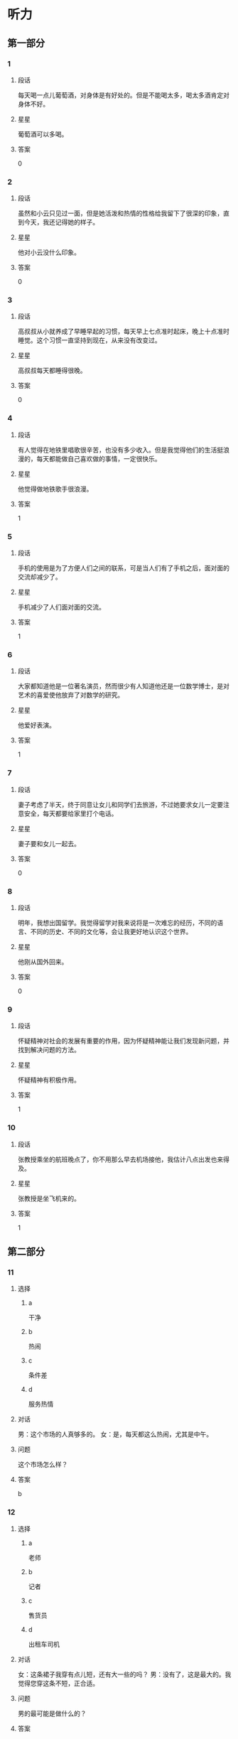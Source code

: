 * 听力

** 第一部分

*** 1
:PROPERTIES:
:ID: 988fc2d2-4c9a-49d0-a3d8-41ae955a704b
:END:

**** 段话
每天喝一点儿葡萄酒，对身体是有好处的。但是不能喝太多，喝太多酒肯定对身体不好。

**** 星星

葡萄酒可以多喝。

**** 答案

0

*** 2
:PROPERTIES:
:ID: c1cd0b91-5e38-4370-8339-5cbc1674227c
:END:

**** 段话

虽然和小云只见过一面，但是她活泼和热情的性格给我留下了很深的印象，直到今天，我还记得她的样子。

**** 星星

他对小云没什么印象。

**** 答案

0

*** 3
:PROPERTIES:
:ID: aecc6aba-6784-4e32-a779-0092d1fb04ba
:END:

**** 段话

高叔叔从小就养成了早睡早起的习惯，每天早上七点准时起床，晚上十点准时睡觉。这个习惯一直坚持到现在，从来没有改变过。

**** 星星

高叔叔每天都睡得很晚。

**** 答案

0

*** 4
:PROPERTIES:
:ID: 26e5c8a8-410a-4609-8a4b-4403ded68dbe
:END:

**** 段话

有人觉得在地铁里唱歌很辛苦，也没有多少收入。但是我觉得他们的生活挺浪漫的，每天都能做自己喜欢做的事情，一定很快乐。

**** 星星

他觉得做地铁歌手很浪漫。

**** 答案

1

*** 5
:PROPERTIES:
:ID: e4f6ac17-ad32-415d-a1a2-e4adf091bf90
:END:

**** 段话

手机的使用是为了方便人们之间的联系，可是当人们有了手机之后，面对面的交流却减少了。

**** 星星

手机减少了人们面对面的交流。

**** 答案

1

*** 6
:PROPERTIES:
:ID: 95c749ed-2e2b-4b5b-8b8d-fb5dbcf8d5e2
:END:

**** 段话

大家都知道他是一位著名演员，然而很少有人知道他还是一位数学博士，是对艺术的喜爱使他放弃了对数学的研究。

**** 星星

他爱好表演。

**** 答案

1

*** 7
:PROPERTIES:
:ID: 2abd3147-af6a-4943-86f3-760747f0299f
:END:

**** 段话

妻子考虑了半天，终于同意让女儿和同学们去旅游，不过她要求女儿一定要注意安全，每天都要给家里打个电话。

**** 星星

妻子要和女儿一起去。

**** 答案

0

*** 8
:PROPERTIES:
:ID: fa24f2a6-a5b6-418c-a132-47b6025d354b
:END:

**** 段话

明年，我想出国留学。我觉得留学对我来说将是一次难忘的经历，不同的语言、不同的历史、不同的文化等，会让我更好地认识这个世界。

**** 星星

他刚从国外回来。

**** 答案

0

*** 9
:PROPERTIES:
:ID: 7c9f6a53-d78a-470d-9d88-fd0980f883e7
:END:

**** 段话

怀疑精神对社会的发展有重要的作用，因为怀疑精神能让我们发现新问题，并找到解决问题的方法。

**** 星星

怀疑精神有积极作用。

**** 答案

1

*** 10
:PROPERTIES:
:ID: b72f0f94-f6c8-44eb-b5b8-bb789f60fa62
:END:

**** 段话

张教授乘坐的航班晚点了，你不用那么早去机场接他，我估计八点出发也来得及。

**** 星星

张教授是坐飞机来的。

**** 答案

1

** 第二部分
:PROPERTIES:
:CREATED: [2022-12-26 13:37:56 -05]
:END:

*** 11
:PROPERTIES:
:CREATED: [2022-12-26 13:37:56 -05]
:ID: 8d1cab3d-c3e5-4bdd-931c-84d74439bd6c
:END:

**** 选择
:PROPERTIES:
:CREATED: [2022-12-26 13:37:56 -05]
:END:

***** a
:PROPERTIES:
:CREATED: [2022-12-26 13:37:56 -05]
:END:

干净

***** b
:PROPERTIES:
:CREATED: [2022-12-26 13:37:56 -05]
:END:

热闹

***** c
:PROPERTIES:
:CREATED: [2022-12-26 13:37:56 -05]
:END:

条件差

***** d
:PROPERTIES:
:CREATED: [2022-12-26 13:37:56 -05]
:END:

服务热情

**** 对话
:PROPERTIES:
:CREATED: [2022-12-26 13:37:56 -05]
:END:

男：这个市场的人真够多的。
女：是，每天都这么热闹，尤其是中午。

**** 问题
:PROPERTIES:
:CREATED: [2022-12-26 13:37:56 -05]
:END:

这个市场怎么样？

**** 答案
:PROPERTIES:
:CREATED: [2022-12-26 13:37:56 -05]
:END:

b

*** 12
:PROPERTIES:
:CREATED: [2022-12-26 13:37:56 -05]
:ID: e61a7be1-7144-4639-90ec-c112280e4baf
:END:

**** 选择
:PROPERTIES:
:CREATED: [2022-12-26 13:37:56 -05]
:END:

***** a
:PROPERTIES:
:CREATED: [2022-12-26 13:37:56 -05]
:END:

老师

***** b
:PROPERTIES:
:CREATED: [2022-12-26 13:37:56 -05]
:END:

记者

***** c
:PROPERTIES:
:CREATED: [2022-12-26 13:37:56 -05]
:END:

售货员

***** d
:PROPERTIES:
:CREATED: [2022-12-26 13:37:56 -05]
:END:

出租车司机

**** 对话
:PROPERTIES:
:CREATED: [2022-12-26 13:37:56 -05]
:END:

女：这条裙子我穿有点儿短，还有大一些的吗？
男：没有了，这是最大的。我觉得您穿这条不短，正合适。

**** 问题
:PROPERTIES:
:CREATED: [2022-12-26 13:37:56 -05]
:END:

男的最可能是做什么的？

**** 答案
:PROPERTIES:
:CREATED: [2022-12-26 13:37:56 -05]
:END:

c


**** 笔记
:PROPERTIES:
:CREATED: [2023-01-04 14:30:59 -05]
:END:

售货员 🟦 shou4 huo4 yuan2 🟦 salesperson 🟦
*** 13
:PROPERTIES:
:CREATED: [2022-12-26 13:37:56 -05]
:ID: 0233fb8c-a38f-454d-ae7a-986b606299e0
:END:

**** 选择
:PROPERTIES:
:CREATED: [2022-12-26 13:37:56 -05]
:END:

***** a
:PROPERTIES:
:CREATED: [2022-12-26 13:37:56 -05]
:END:

下周再来

***** b
:PROPERTIES:
:CREATED: [2022-12-26 13:37:56 -05]
:END:

最好别买

***** c
:PROPERTIES:
:CREATED: [2022-12-26 13:37:56 -05]
:END:

价格太高

***** d
:PROPERTIES:
:CREATED: [2022-12-26 13:37:56 -05]
:END:

先参观一下

**** 对话
:PROPERTIES:
:CREATED: [2022-12-26 13:37:56 -05]
:END:

男：你有没有兴趣看看家具？有个同事说这家店的家具质量很好。
女：下午还有活动，我们下星期再来看吧。

**** 问题
:PROPERTIES:
:CREATED: [2022-12-26 13:37:56 -05]
:END:

女的是什么意见？

**** 答案
:PROPERTIES:
:CREATED: [2022-12-26 13:37:56 -05]
:END:

a

*** 14
:PROPERTIES:
:CREATED: [2022-12-26 13:37:56 -05]
:ID: b89de1be-f083-4ba1-b18f-47c705b99a55
:END:

**** 选择
:PROPERTIES:
:CREATED: [2022-12-26 13:37:56 -05]
:END:

***** a
:PROPERTIES:
:CREATED: [2022-12-26 13:37:56 -05]
:END:

上网

***** b
:PROPERTIES:
:CREATED: [2022-12-26 13:37:56 -05]
:END:

玩游戏

***** c
:PROPERTIES:
:CREATED: [2022-12-26 13:37:56 -05]
:END:

洗碗筷

***** d
:PROPERTIES:
:CREATED: [2022-12-26 13:37:56 -05]
:END:

看电视

**** 对话
:PROPERTIES:
:CREATED: [2022-12-26 13:37:56 -05]
:END:

女：别光知道看电视，你也帮帮我啊。
男：还剩最后十分钟了，你先把碗筷放那儿吧，看完了我马上洗。

**** 问题
:PROPERTIES:
:CREATED: [2022-12-26 13:37:56 -05]
:END:

男的在做什么？

**** 答案
:PROPERTIES:
:CREATED: [2022-12-26 13:37:56 -05]
:END:

d

*** 15
:PROPERTIES:
:CREATED: [2022-12-26 13:37:56 -05]
:ID: 3f37728f-2dce-47a7-8f34-dcea044f89a9
:END:

**** 选择
:PROPERTIES:
:CREATED: [2022-12-26 13:37:56 -05]
:END:

***** a
:PROPERTIES:
:CREATED: [2022-12-26 13:37:56 -05]
:END:

有些着急

***** b
:PROPERTIES:
:CREATED: [2022-12-26 13:37:56 -05]
:END:

刚下火车

***** c
:PROPERTIES:
:CREATED: [2022-12-26 13:37:56 -05]
:END:

行李箱丢了

***** d
:PROPERTIES:
:CREATED: [2022-12-26 13:37:56 -05]
:END:

提前回来了

**** 对话
:PROPERTIES:
:CREATED: [2022-12-26 13:37:56 -05]
:END:

男：你哥不是说三点到吗？都过去半个小时了，怎么还没出来？
女：他还得去取行李箱，您别担心，我打个电话问问。

**** 问题
:PROPERTIES:
:CREATED: [2022-12-26 13:37:56 -05]
:END:

男的怎么了？

**** 答案
:PROPERTIES:
:CREATED: [2022-12-26 13:37:56 -05]
:END:

a

*** 16
:PROPERTIES:
:CREATED: [2022-12-26 13:37:56 -05]
:ID: a15f620e-c592-4cef-b057-85ae6c77749f
:END:

**** 选择
:PROPERTIES:
:CREATED: [2022-12-26 13:37:56 -05]
:END:

***** a
:PROPERTIES:
:CREATED: [2022-12-26 13:37:56 -05]
:END:

教室

***** b
:PROPERTIES:
:CREATED: [2022-12-26 13:37:56 -05]
:END:

公园西门

***** c
:PROPERTIES:
:CREATED: [2022-12-26 13:37:56 -05]
:END:

学校东门

***** d
:PROPERTIES:
:CREATED: [2022-12-26 13:37:56 -05]
:END:

图书馆门口

**** 对话
:PROPERTIES:
:CREATED: [2022-12-26 13:37:56 -05]
:END:

女：喂，我还在路上，你得等我一会儿。
男：没事，时间还早，我在学校东门等你好了。

**** 问题
:PROPERTIES:
:CREATED: [2022-12-26 13:37:56 -05]
:END:

他们打算在哪儿见面？

**** 答案
:PROPERTIES:
:CREATED: [2022-12-26 13:37:56 -05]
:END:

c

*** 17
:PROPERTIES:
:CREATED: [2022-12-26 13:37:56 -05]
:ID: 3d226579-b17b-4428-a804-3fc88be651f9
:END:

**** 选择
:PROPERTIES:
:CREATED: [2022-12-26 13:37:56 -05]
:END:

***** a
:PROPERTIES:
:CREATED: [2022-12-26 13:37:56 -05]
:END:

迟到了

***** b
:PROPERTIES:
:CREATED: [2022-12-26 13:37:56 -05]
:END:

拿错伞了

***** c
:PROPERTIES:
:CREATED: [2022-12-26 13:37:57 -05]
:END:

忘密码了

***** d
:PROPERTIES:
:CREATED: [2022-12-26 13:37:57 -05]
:END:

弄错顺序了

**** 对话
:PROPERTIES:
:CREATED: [2022-12-26 13:37:57 -05]
:END:

男：小姐，您拿的伞是我的。
女：真的吗？对不起，我拿错了，我的伞也是蓝色的，抱歉！

**** 问题
:PROPERTIES:
:CREATED: [2022-12-26 13:37:57 -05]
:END:

女的为什么要道歉？

**** 答案
:PROPERTIES:
:CREATED: [2022-12-26 13:37:57 -05]
:END:

b

*** 18
:PROPERTIES:
:CREATED: [2022-12-26 13:37:57 -05]
:ID: 737d5b03-8a54-4d53-8bc6-73662a282516
:END:

**** 选择
:PROPERTIES:
:CREATED: [2022-12-26 13:37:57 -05]
:END:

***** a
:PROPERTIES:
:CREATED: [2022-12-26 13:37:57 -05]
:END:

夏天快来了

***** b
:PROPERTIES:
:CREATED: [2022-12-26 13:37:57 -05]
:END:

天气暖和了

***** c
:PROPERTIES:
:CREATED: [2022-12-26 13:37:57 -05]
:END:

昨晚下雪了

***** d
:PROPERTIES:
:CREATED: [2022-12-26 13:37:57 -05]
:END:

现在是秋季

**** 对话
:PROPERTIES:
:CREATED: [2022-12-26 13:37:57 -05]
:END:

女：你快来看呀，一个晚上，外面那棵树上的叶子就掉光了。
男：昨晚的风刮得确实挺大的，冬天就要到了。

**** 问题
:PROPERTIES:
:CREATED: [2022-12-26 13:37:57 -05]
:END:

根据对话，可以知道什么？

**** 答案
:PROPERTIES:
:CREATED: [2022-12-26 13:37:57 -05]
:END:

d

*** 19
:PROPERTIES:
:CREATED: [2022-12-26 13:37:57 -05]
:ID: 76c3528c-5e64-4e63-92b7-f8a5a071f43c
:END:

**** 选择
:PROPERTIES:
:CREATED: [2022-12-26 13:37:57 -05]
:END:

***** a
:PROPERTIES:
:CREATED: [2022-12-26 13:37:57 -05]
:END:

坏了

***** b
:PROPERTIES:
:CREATED: [2022-12-26 13:37:57 -05]
:END:

没纸了

***** c
:PROPERTIES:
:CREATED: [2022-12-26 13:37:57 -05]
:END:

断电了

***** d
:PROPERTIES:
:CREATED: [2022-12-26 13:37:57 -05]
:END:

卡纸了

**** 对话
:PROPERTIES:
:CREATED: [2022-12-26 13:37:57 -05]
:END:

男：经理，复印机坏了，这些报名表……
女：没坏，是没纸了，你先去拿些纸。

**** 问题
:PROPERTIES:
:CREATED: [2022-12-26 13:37:57 -05]
:END:

复印机怎么了？

**** 答案
:PROPERTIES:
:CREATED: [2022-12-26 13:37:57 -05]
:END:

b

*** 20
:PROPERTIES:
:CREATED: [2022-12-26 13:37:57 -05]
:ID: 4aec3624-f8d5-4b94-bea6-fb1a678fd736
:END:

**** 选择
:PROPERTIES:
:CREATED: [2022-12-26 13:37:57 -05]
:END:

***** a
:PROPERTIES:
:CREATED: [2022-12-26 13:37:57 -05]
:END:

准备出差

***** b
:PROPERTIES:
:CREATED: [2022-12-26 13:37:57 -05]
:END:

被批评了

***** c
:PROPERTIES:
:CREATED: [2022-12-26 13:37:57 -05]
:END:

干得不错

***** d
:PROPERTIES:
:CREATED: [2022-12-26 13:37:57 -05]
:END:

反对加班

**** 对话
:PROPERTIES:
:CREATED: [2022-12-26 13:37:57 -05]
:END:

女：祝贺你！任务完成得不错。
男：要感谢您的支持和帮助，谢谢您，干杯！

**** 问题
:PROPERTIES:
:CREATED: [2022-12-26 13:37:57 -05]
:END:

关于男的，可以知道什么？

**** 答案
:PROPERTIES:
:CREATED: [2022-12-26 13:37:57 -05]
:END:

c

*** 21
:PROPERTIES:
:CREATED: [2022-12-26 13:37:57 -05]
:ID: 69027242-08af-4c79-a902-ad5818d04cb6
:END:

**** 选择
:PROPERTIES:
:CREATED: [2022-12-26 13:37:57 -05]
:END:

***** a
:PROPERTIES:
:CREATED: [2022-12-26 13:37:57 -05]
:END:

银行

***** b
:PROPERTIES:
:CREATED: [2022-12-26 13:37:57 -05]
:END:

理发店

***** c
:PROPERTIES:
:CREATED: [2022-12-26 13:37:57 -05]
:END:

大使馆

***** d
:PROPERTIES:
:CREATED: [2022-12-26 13:37:57 -05]
:END:

公共汽车站

**** 对话
:PROPERTIES:
:CREATED: [2022-12-26 13:37:57 -05]
:END:

男：我的信用卡该还钱了，附近有中国银行吗？
女：对面就有一个，你从窗户那儿就能看见。

**** 问题
:PROPERTIES:
:CREATED: [2022-12-26 13:37:57 -05]
:END:

男的要去哪儿？

**** 答案
:PROPERTIES:
:CREATED: [2022-12-26 13:37:57 -05]
:END:

a

*** 22
:PROPERTIES:
:CREATED: [2022-12-26 13:37:57 -05]
:ID: ee1c4455-c06c-4a11-bc7b-e026ed1097f4
:END:

**** 选择
:PROPERTIES:
:CREATED: [2022-12-26 13:37:57 -05]
:END:

***** a
:PROPERTIES:
:CREATED: [2022-12-26 13:37:57 -05]
:END:

新闻

***** b
:PROPERTIES:
:CREATED: [2022-12-26 13:37:57 -05]
:END:

中文

***** c
:PROPERTIES:
:CREATED: [2022-12-26 13:37:57 -05]
:END:

法律

***** d
:PROPERTIES:
:CREATED: [2022-12-26 13:37:57 -05]
:END:

经济

**** 对话
:PROPERTIES:
:CREATED: [2022-12-26 13:37:57 -05]
:END:

女：选什么专业我想听听您的看法，我想报法律专业，您看怎么样？
男：选什么专业你自己决定，关键要看你的兴趣。

**** 问题
:PROPERTIES:
:CREATED: [2022-12-26 13:37:57 -05]
:END:

女的对什么专业有兴趣？

**** 答案
:PROPERTIES:
:CREATED: [2022-12-26 13:37:57 -05]
:END:

c

*** 23
:PROPERTIES:
:CREATED: [2022-12-26 13:37:57 -05]
:ID: 508dd6d6-35e5-4375-aaf6-1250c91b9983
:END:

**** 选择
:PROPERTIES:
:CREATED: [2022-12-26 13:37:57 -05]
:END:

***** a
:PROPERTIES:
:CREATED: [2022-12-26 13:37:57 -05]
:END:

不用客气

***** b
:PROPERTIES:
:CREATED: [2022-12-26 13:37:57 -05]
:END:

忘记时间了

***** c
:PROPERTIES:
:CREATED: [2022-12-26 13:37:57 -05]
:END:

要打扮一下

***** d
:PROPERTIES:
:CREATED: [2022-12-26 13:37:57 -05]
:END:

有别的约会

**** 对话
:PROPERTIES:
:CREATED: [2022-12-26 13:37:57 -05]
:END:

男：今天辛苦了，晚上我请客。我最近发现一家好吃又便宜的饭馆儿。
女：你怎么不早说？我今天已经有约会了。

**** 问题
:PROPERTIES:
:CREATED: [2022-12-26 13:37:57 -05]
:END:

女的是什么意思？

**** 答案
:PROPERTIES:
:CREATED: [2022-12-26 13:37:57 -05]
:END:

d

*** 24
:PROPERTIES:
:CREATED: [2022-12-26 13:37:57 -05]
:ID: 1e556c19-340c-4a28-b05e-310323fe07ab
:END:

**** 选择
:PROPERTIES:
:CREATED: [2022-12-26 13:37:57 -05]
:END:

***** a
:PROPERTIES:
:CREATED: [2022-12-26 13:37:57 -05]
:END:

很乱

***** b
:PROPERTIES:
:CREATED: [2022-12-26 13:37:57 -05]
:END:

很脏

***** c
:PROPERTIES:
:CREATED: [2022-12-26 13:37:57 -05]
:END:

很整齐

***** d
:PROPERTIES:
:CREATED: [2022-12-26 13:37:57 -05]
:END:

擦得很亮

**** 对话
:PROPERTIES:
:CREATED: [2022-12-26 13:37:57 -05]
:END:

女：真让人受不了，你桌子上太乱了，找时间好好整理一下。
男：好的，我现在就收拾，一定弄得整整齐齐。

**** 问题
:PROPERTIES:
:CREATED: [2022-12-26 13:37:57 -05]
:END:

女的觉得桌子上怎么样？

**** 答案
:PROPERTIES:
:CREATED: [2022-12-26 13:37:57 -05]
:END:

a

*** 25
:PROPERTIES:
:CREATED: [2022-12-26 13:37:57 -05]
:ID: a00f6354-7678-40a4-a379-f286bd5788c0
:END:

**** 选择
:PROPERTIES:
:CREATED: [2022-12-26 13:37:57 -05]
:END:

***** a
:PROPERTIES:
:CREATED: [2022-12-26 13:37:57 -05]
:END:

感冒了

***** b
:PROPERTIES:
:CREATED: [2022-12-26 13:37:57 -05]
:END:

没找到他

***** c
:PROPERTIES:
:CREATED: [2022-12-26 13:37:57 -05]
:END:

不敢告诉他

***** d
:PROPERTIES:
:CREATED: [2022-12-26 13:37:57 -05]
:END:

没调查清楚

**** 对话
:PROPERTIES:
:CREATED: [2022-12-26 13:37:57 -05]
:END:

男：发生这么大的事，你怎么没向校长反映？
女：当时他不在办公室，打他的电话又一直没人接。

**** 问题
:PROPERTIES:
:CREATED: [2022-12-26 13:37:57 -05]
:END:

女的为什么没告诉校长？

**** 答案
:PROPERTIES:
:CREATED: [2022-12-26 13:37:57 -05]
:END:

b

** 第三部分
:PROPERTIES:
:CREATED: [2022-12-26 13:49:44 -05]
:END:

*** 26
:PROPERTIES:
:CREATED: [2022-12-26 13:49:44 -05]
:ID: 4d5b0662-87f5-48a2-b412-7ad990f3de8b
:END:

**** 选择
:PROPERTIES:
:CREATED: [2022-12-26 13:49:44 -05]
:END:

***** a
:PROPERTIES:
:CREATED: [2022-12-26 13:49:44 -05]
:END:

很无聊

***** b
:PROPERTIES:
:CREATED: [2022-12-26 13:49:44 -05]
:END:

不精彩

***** c
:PROPERTIES:
:CREATED: [2022-12-26 13:49:44 -05]
:END:

非常好

***** d
:PROPERTIES:
:CREATED: [2022-12-26 13:49:44 -05]
:END:

没小说好看

**** 对话
:PROPERTIES:
:CREATED: [2022-12-26 13:49:44 -05]
:END:

女：那部电影你没看？太可惜了。
男：很多人都说不错，但一直忙着没时间去看。
女：很值得一看，我都想再看一遍。
男：再有什么好电影，你叫上我，咱们一起去。

**** 问题
:PROPERTIES:
:CREATED: [2022-12-26 13:49:44 -05]
:END:

女的觉得那个电影怎么样？

**** 答案
:PROPERTIES:
:CREATED: [2022-12-26 13:49:44 -05]
:END:

c

*** 27
:PROPERTIES:
:CREATED: [2022-12-26 13:49:44 -05]
:ID: 0d827f27-e26b-4804-8fd8-7c68a7dd50b5
:END:

**** 选择
:PROPERTIES:
:CREATED: [2022-12-26 13:49:44 -05]
:END:

***** a
:PROPERTIES:
:CREATED: [2022-12-26 13:49:44 -05]
:END:

跳舞

***** b
:PROPERTIES:
:CREATED: [2022-12-26 13:49:44 -05]
:END:

打网球

***** c
:PROPERTIES:
:CREATED: [2022-12-26 13:49:44 -05]
:END:

踢足球

***** d
:PROPERTIES:
:CREATED: [2022-12-26 13:49:44 -05]
:END:

看杂志

**** 对话
:PROPERTIES:
:CREATED: [2022-12-26 13:49:44 -05]
:END:

男：你既然不愿意打球，为什么还要打？
女：我是不得不打啊，因为我又胖了好几斤。
男：你这样偶尔打一打有效果吗？
女：不管怎么说，打总比不打好啊。

**** 问题
:PROPERTIES:
:CREATED: [2022-12-26 13:49:44 -05]
:END:

他们最可能在做什么？

**** 答案
:PROPERTIES:
:CREATED: [2022-12-26 13:49:44 -05]
:END:

b

*** 28
:PROPERTIES:
:CREATED: [2022-12-26 13:49:44 -05]
:ID: aeeb6820-ed0d-4f5a-aa41-90e6757b1e39
:END:

**** 选择
:PROPERTIES:
:CREATED: [2022-12-26 13:49:44 -05]
:END:

***** a
:PROPERTIES:
:CREATED: [2022-12-26 13:49:44 -05]
:END:

住院了

***** b
:PROPERTIES:
:CREATED: [2022-12-26 13:49:44 -05]
:END:

肚子疼

***** c
:PROPERTIES:
:CREATED: [2022-12-26 13:49:44 -05]
:END:

被骗了

***** d
:PROPERTIES:
:CREATED: [2022-12-26 13:49:44 -05]
:END:

没被邀请

**** 对话
:PROPERTIES:
:CREATED: [2022-12-26 13:49:44 -05]
:END:

女：你知道吗？小黄住院了。
男：什么时候的事啊？什么病？严重吗？
女：昨天上午，详细情况我也不太清楚。
男：那周末我们去看看他。

**** 问题
:PROPERTIES:
:CREATED: [2022-12-26 13:49:44 -05]
:END:

小黄怎么了？

**** 答案
:PROPERTIES:
:CREATED: [2022-12-26 13:49:44 -05]
:END:

a

*** 29
:PROPERTIES:
:CREATED: [2022-12-26 13:49:44 -05]
:ID: 2936f25d-dc6d-42ff-93ae-545c3d84ce6f
:END:

**** 选择
:PROPERTIES:
:CREATED: [2022-12-26 13:49:44 -05]
:END:

***** a
:PROPERTIES:
:CREATED: [2022-12-26 13:49:44 -05]
:END:

妈妈反对

***** b
:PROPERTIES:
:CREATED: [2022-12-26 13:49:44 -05]
:END:

还没放暑假

***** c
:PROPERTIES:
:CREATED: [2022-12-26 13:49:44 -05]
:END:

认识时间短

***** d
:PROPERTIES:
:CREATED: [2022-12-26 13:49:44 -05]
:END:

缺少共同语言

**** 对话
:PROPERTIES:
:CREATED: [2022-12-26 13:49:44 -05]
:END:

男：我们俩结婚吧。
女：结婚？开什么玩笑？我们才认识两个月。
男：两个月的时间不短了，我是认真的。
女：这太突然了，我得再仔细考虑考虑。

**** 问题
:PROPERTIES:
:CREATED: [2022-12-26 13:49:44 -05]
:END:

女的为什么不同意结婚？

**** 答案
:PROPERTIES:
:CREATED: [2022-12-26 13:49:44 -05]
:END:

c

*** 30
:PROPERTIES:
:CREATED: [2022-12-26 13:49:44 -05]
:ID: 7d42912e-7fd7-4e07-a839-9fb3cbe60a84
:END:

**** 选择
:PROPERTIES:
:CREATED: [2022-12-26 13:49:44 -05]
:END:

***** a
:PROPERTIES:
:CREATED: [2022-12-26 13:49:44 -05]
:END:

很失望

***** b
:PROPERTIES:
:CREATED: [2022-12-26 13:49:44 -05]
:END:

很吃惊

***** c
:PROPERTIES:
:CREATED: [2022-12-26 13:49:44 -05]
:END:

有点儿后悔

***** d
:PROPERTIES:
:CREATED: [2022-12-26 13:49:44 -05]
:END:

有点儿紧张

**** 对话
:PROPERTIES:
:CREATED: [2022-12-26 13:49:44 -05]
:END:

女：第一次参加正式的比赛，紧张吗？
男：有点儿紧张。
女：有压力吗？
男：也有一点儿。不过，输赢不是最重要的，主要是为了积累经验。

**** 问题
:PROPERTIES:
:CREATED: [2022-12-26 13:49:44 -05]
:END:

关于男的，可以知道什么？

**** 答案
:PROPERTIES:
:CREATED: [2022-12-26 13:49:44 -05]
:END:

d

*** 31
:PROPERTIES:
:CREATED: [2022-12-26 13:49:44 -05]
:ID: a9e6b792-2351-4163-a111-27f6e118c757
:END:

**** 选择
:PROPERTIES:
:CREATED: [2022-12-26 13:49:44 -05]
:END:

***** a
:PROPERTIES:
:CREATED: [2022-12-26 13:49:44 -05]
:END:

奶奶在家

***** b
:PROPERTIES:
:CREATED: [2022-12-26 13:49:44 -05]
:END:

男的饿了

***** c
:PROPERTIES:
:CREATED: [2022-12-26 13:49:44 -05]
:END:

电话没响

***** d
:PROPERTIES:
:CREATED: [2022-12-26 13:49:44 -05]
:END:

奶奶在听广播

**** 对话
:PROPERTIES:
:CREATED: [2022-12-26 13:49:44 -05]
:END:

男：奶奶，您去哪儿了？我没钥匙，进不了家。
女：我在家啊。
男：那您快开门吧。
女：好，电视的声音太大了，没听见你敲门。

**** 问题
:PROPERTIES:
:CREATED: [2022-12-26 13:49:44 -05]
:END:

根据对话，下列哪个正确？

**** 答案
:PROPERTIES:
:CREATED: [2022-12-26 13:49:44 -05]
:END:

a

*** 32
:PROPERTIES:
:CREATED: [2022-12-26 13:49:44 -05]
:ID: feda6bd2-57d9-4ae5-a862-97a19f0ba570
:END:

**** 选择
:PROPERTIES:
:CREATED: [2022-12-26 13:49:44 -05]
:END:

***** a
:PROPERTIES:
:CREATED: [2022-12-26 13:49:44 -05]
:END:

变化很大

***** b
:PROPERTIES:
:CREATED: [2022-12-26 13:49:44 -05]
:END:

气温很低

***** c
:PROPERTIES:
:CREATED: [2022-12-26 13:49:44 -05]
:END:

风景美丽

***** d
:PROPERTIES:
:CREATED: [2022-12-26 13:49:44 -05]
:END:

天气干燥

**** 对话
:PROPERTIES:
:CREATED: [2022-12-26 13:49:44 -05]
:END:

女：来这儿一个多星期了，还适应吗？
男：还行，就是比较干燥，每天多喝些水就好了。
女：那就好。以后有什么问题，就告诉我。
男：好的，麻烦您了。

**** 问题
:PROPERTIES:
:CREATED: [2022-12-26 13:49:44 -05]
:END:

男的觉得这儿怎么样？

**** 答案
:PROPERTIES:
:CREATED: [2022-12-26 13:49:44 -05]
:END:

d

*** 33
:PROPERTIES:
:CREATED: [2022-12-26 13:49:44 -05]
:ID: 91aaaac0-2de9-493b-9b2e-b10e83230c2a
:END:

**** 选择
:PROPERTIES:
:CREATED: [2022-12-26 13:49:44 -05]
:END:

***** a
:PROPERTIES:
:CREATED: [2022-12-26 13:49:44 -05]
:END:

搬沙发

***** b
:PROPERTIES:
:CREATED: [2022-12-26 13:49:44 -05]
:END:

修冰箱

***** c
:PROPERTIES:
:CREATED: [2022-12-26 13:49:44 -05]
:END:

挂地图

***** d
:PROPERTIES:
:CREATED: [2022-12-26 13:49:44 -05]
:END:

打扫街道

**** 对话
:PROPERTIES:
:CREATED: [2022-12-26 13:49:44 -05]
:END:

男：你来，帮我把沙发往那边抬一下。
女：放在这里不是挺好的吗？
男：沙发放这儿，太阳光直接照着，眼睛不舒服。
女：好吧，听你的。

**** 问题
:PROPERTIES:
:CREATED: [2022-12-26 13:49:44 -05]
:END:

男的让女的做什么？

**** 答案
:PROPERTIES:
:CREATED: [2022-12-26 13:49:44 -05]
:END:

a

*** 34
:PROPERTIES:
:CREATED: [2022-12-26 13:49:44 -05]
:ID: bdb1b7c2-13f7-44d5-87ff-58e692078cb0
:END:

**** 选择
:PROPERTIES:
:CREATED: [2022-12-26 13:49:44 -05]
:END:

***** a
:PROPERTIES:
:CREATED: [2022-12-26 13:49:44 -05]
:END:

报道

***** b
:PROPERTIES:
:CREATED: [2022-12-26 13:49:44 -05]
:END:

总结

***** c
:PROPERTIES:
:CREATED: [2022-12-26 13:49:44 -05]
:END:

通知

***** d
:PROPERTIES:
:CREATED: [2022-12-26 13:49:44 -05]
:END:

证明

**** 对话
:PROPERTIES:
:CREATED: [2022-12-26 13:49:44 -05]
:END:

女：那份总结明天中午能写完吗？
男：您放心，保证写完。
女：好，你写完后发到我的信箱里，我先看看。
男：明白，没问题。

**** 问题
:PROPERTIES:
:CREATED: [2022-12-26 13:49:44 -05]
:END:

男的在写什么材料？

**** 答案
:PROPERTIES:
:CREATED: [2022-12-26 13:49:44 -05]
:END:

b

*** 35
:PROPERTIES:
:CREATED: [2022-12-26 13:49:44 -05]
:ID: 03c600ce-f8b9-4479-b9c3-34eb1bb2cdba
:END:

**** 选择
:PROPERTIES:
:CREATED: [2022-12-26 13:49:44 -05]
:END:

***** a
:PROPERTIES:
:CREATED: [2022-12-26 13:49:44 -05]
:END:

季节

***** b
:PROPERTIES:
:CREATED: [2022-12-26 13:49:44 -05]
:END:

网站

***** c
:PROPERTIES:
:CREATED: [2022-12-26 13:49:44 -05]
:END:

日记

***** d
:PROPERTIES:
:CREATED: [2022-12-26 13:49:44 -05]
:END:

电脑

**** 对话
:PROPERTIES:
:CREATED: [2022-12-26 13:49:44 -05]
:END:

男：你这台笔记本电脑不是刚买没多长时间吗？
女：是没多长时间，可是经常死机。
男：那是应该去换一个，买了几个月了？
女：寒假买的，才三个月。

**** 问题
:PROPERTIES:
:CREATED: [2022-12-26 13:49:44 -05]
:END:

他们在谈什么？

**** 答案
:PROPERTIES:
:CREATED: [2022-12-26 13:49:44 -05]
:END:

d

*** 36-37
:PROPERTIES:
:CREATED: [2022-12-27 01:18:59 -05]
:ID: 5dda21ed-8203-401f-9667-808249ad06c8
:END:

**** 段话
:PROPERTIES:
:CREATED: [2022-12-27 01:19:00 -05]
:END:

我爸妈的性格很不一样。我妈很认真，不太懂得开玩笑。有时候我跟她开玩笑，她竟然以为我是认真的。这可能跟她的职业有关系，她是一家银行的经理。与我妈相比，我爸就好多了，他比较幽默，喜欢说笑话，喜欢聊天儿。在这一点上，朋友们都说我像我爸。另外，我们长得也像，都很胖。

**** 题
:PROPERTIES:
:CREATED: [2022-12-27 01:19:00 -05]
:END:

***** 36
:PROPERTIES:
:CREATED: [2022-12-27 01:19:00 -05]
:END:

****** 问题
:PROPERTIES:
:CREATED: [2022-12-27 01:19:00 -05]
:END:

妈妈是做什么工作的？

****** 选择
:PROPERTIES:
:CREATED: [2022-12-27 01:19:00 -05]
:END:

******* a
:PROPERTIES:
:CREATED: [2022-12-27 01:19:00 -05]
:END:

经理

******* b
:PROPERTIES:
:CREATED: [2022-12-27 01:19:00 -05]
:END:

护士

******* c
:PROPERTIES:
:CREATED: [2022-12-27 01:19:00 -05]
:END:

大夫

******* d
:PROPERTIES:
:CREATED: [2022-12-27 01:19:00 -05]
:END:

警察

****** 答案
:PROPERTIES:
:CREATED: [2022-12-27 01:19:00 -05]
:END:

a

***** 37
:PROPERTIES:
:CREATED: [2022-12-27 01:19:00 -05]
:END:

****** 问题
:PROPERTIES:
:CREATED: [2022-12-27 01:19:00 -05]
:END:

关于爸爸，下列哪个正确？

****** 选择
:PROPERTIES:
:CREATED: [2022-12-27 01:19:00 -05]
:END:

******* a
:PROPERTIES:
:CREATED: [2022-12-27 01:19:00 -05]
:END:

很帅

******* b
:PROPERTIES:
:CREATED: [2022-12-27 01:19:00 -05]
:END:

非常勇敢

******* c
:PROPERTIES:
:CREATED: [2022-12-27 01:19:00 -05]
:END:

喜欢开玩笑

******* d
:PROPERTIES:
:CREATED: [2022-12-27 01:19:00 -05]
:END:

个子比较矮

****** 答案
:PROPERTIES:
:CREATED: [2022-12-27 01:19:00 -05]
:END:

c

*** 38-39
:PROPERTIES:
:CREATED: [2022-12-27 01:19:00 -05]
:ID: 209f5c3f-5b29-4181-860e-35c86aa4ae98
:END:

**** 段话
:PROPERTIES:
:CREATED: [2022-12-27 01:19:00 -05]
:END:

毕业后，我很顺利地找到了房子，是跟一个同学共同租的，我们一人住一个房间，洗手间和厨房是共用的。房租不算贵，一个月一千。只是交通不太方便，离上班的地方稍微远了点儿。

**** 题
:PROPERTIES:
:CREATED: [2022-12-27 01:19:00 -05]
:END:

***** 38
:PROPERTIES:
:CREATED: [2022-12-27 01:19:00 -05]
:END:

****** 问题
:PROPERTIES:
:CREATED: [2022-12-27 01:19:00 -05]
:END:

房租一个月多少钱？

****** 选择
:PROPERTIES:
:CREATED: [2022-12-27 01:19:00 -05]
:END:

******* a
:PROPERTIES:
:CREATED: [2022-12-27 01:19:00 -05]
:END:

800 元

******* b
:PROPERTIES:
:CREATED: [2022-12-27 01:19:00 -05]
:END:

1000 元

******* c
:PROPERTIES:
:CREATED: [2022-12-27 01:19:00 -05]
:END:

1200 元

******* d
:PROPERTIES:
:CREATED: [2022-12-27 01:19:00 -05]
:END:

10000 元

****** 答案
:PROPERTIES:
:CREATED: [2022-12-27 01:19:00 -05]
:END:

b

***** 39
:PROPERTIES:
:CREATED: [2022-12-27 01:19:00 -05]
:END:

****** 问题
:PROPERTIES:
:CREATED: [2022-12-27 01:19:00 -05]
:END:

关于那个房子，可以知道什么？

****** 选择
:PROPERTIES:
:CREATED: [2022-12-27 01:19:00 -05]
:END:

******* a
:PROPERTIES:
:CREATED: [2022-12-27 01:19:00 -05]
:END:

有点儿旧

******* b
:PROPERTIES:
:CREATED: [2022-12-27 01:19:00 -05]
:END:

一共两层

******* c
:PROPERTIES:
:CREATED: [2022-12-27 01:19:00 -05]
:END:

离公司近

******* d
:PROPERTIES:
:CREATED: [2022-12-27 01:19:00 -05]
:END:

有两个人住

****** 答案
:PROPERTIES:
:CREATED: [2022-12-27 01:19:00 -05]
:END:

d

*** 40-41
:PROPERTIES:
:CREATED: [2022-12-27 01:19:00 -05]
:ID: 5afd1976-0340-42d0-8f5c-5e59314b2512
:END:

**** 段话
:PROPERTIES:
:CREATED: [2022-12-27 01:19:00 -05]
:END:

他是一位教师，非常有名。无论多么差的学生，到了他的班上，都会变得非常努力。他每次要求学生做什么，只要学生能完成百分之五十，他就表扬。然后，在这个基础上再稍微提高一点儿要求。这样，学生就能很容易找到信心。

**** 题
:PROPERTIES:
:CREATED: [2022-12-27 01:19:00 -05]
:END:

***** 40
:PROPERTIES:
:CREATED: [2022-12-27 01:19:00 -05]
:END:

****** 问题
:PROPERTIES:
:CREATED: [2022-12-27 01:19:00 -05]
:END:

那位教师对差学生怎么样？

****** 选择
:PROPERTIES:
:CREATED: [2022-12-27 01:19:00 -05]
:END:

******* a
:PROPERTIES:
:CREATED: [2022-12-27 01:19:00 -05]
:END:

管理严格

******* b
:PROPERTIES:
:CREATED: [2022-12-27 01:19:00 -05]
:END:

不太关心

******* c
:PROPERTIES:
:CREATED: [2022-12-27 01:19:00 -05]
:END:

多表扬他们

******* d
:PROPERTIES:
:CREATED: [2022-12-27 01:19:00 -05]
:END:

陪他们读书

****** 答案
:PROPERTIES:
:CREATED: [2022-12-27 01:19:00 -05]
:END:

c

***** 41
:PROPERTIES:
:CREATED: [2022-12-27 01:19:00 -05]
:END:

****** 问题
:PROPERTIES:
:CREATED: [2022-12-27 01:19:00 -05]
:END:

学生完成多少任务就能得到表扬？

****** 选择
:PROPERTIES:
:CREATED: [2022-12-27 01:19:00 -05]
:END:

******* a
:PROPERTIES:
:CREATED: [2022-12-27 01:19:00 -05]
:END:

20%

******* b
:PROPERTIES:
:CREATED: [2022-12-27 01:19:00 -05]
:END:

40%

******* c
:PROPERTIES:
:CREATED: [2022-12-27 01:19:00 -05]
:END:

50%

******* d
:PROPERTIES:
:CREATED: [2022-12-27 01:19:00 -05]
:END:

60%

****** 答案
:PROPERTIES:
:CREATED: [2022-12-27 01:19:00 -05]
:END:

c

*** 42-43
:PROPERTIES:
:CREATED: [2022-12-27 01:19:00 -05]
:ID: 87f94699-5966-4e54-9e35-9d3857f55267
:END:

**** 段话
:PROPERTIES:
:CREATED: [2022-12-27 01:19:00 -05]
:END:

幸福的标准是不同的。有人觉得有房子和汽车就是幸福，有人认为找到真正的爱情就是幸福，有人却相信在工作中获得肯定和成功才是幸福。所以，了解自己想要的，才容易获得幸福和快乐。

**** 题
:PROPERTIES:
:CREATED: [2022-12-27 01:19:00 -05]
:END:

***** 42
:PROPERTIES:
:CREATED: [2022-12-27 01:19:00 -05]
:END:

****** 问题
:PROPERTIES:
:CREATED: [2022-12-27 01:19:00 -05]
:END:

怎样才更容易快乐？

****** 选择
:PROPERTIES:
:CREATED: [2022-12-27 01:19:00 -05]
:END:

******* a
:PROPERTIES:
:CREATED: [2022-12-27 01:19:00 -05]
:END:

信任朋友

******* b
:PROPERTIES:
:CREATED: [2022-12-27 01:19:00 -05]
:END:

理解别人

******* c
:PROPERTIES:
:CREATED: [2022-12-27 01:19:00 -05]
:END:

获得尊重

******* d
:PROPERTIES:
:CREATED: [2022-12-27 01:19:00 -05]
:END:

知道想要什么

****** 答案
:PROPERTIES:
:CREATED: [2022-12-27 01:19:00 -05]
:END:

d

***** 43
:PROPERTIES:
:CREATED: [2022-12-27 01:19:00 -05]
:END:

****** 问题
:PROPERTIES:
:CREATED: [2022-12-27 01:19:00 -05]
:END:

这段话主要谈什么？

****** 选择
:PROPERTIES:
:CREATED: [2022-12-27 01:19:00 -05]
:END:

******* a
:PROPERTIES:
:CREATED: [2022-12-27 01:19:00 -05]
:END:

幸福

******* b
:PROPERTIES:
:CREATED: [2022-12-27 01:19:00 -05]
:END:

教育

******* c
:PROPERTIES:
:CREATED: [2022-12-27 01:19:00 -05]
:END:

责任

******* d
:PROPERTIES:
:CREATED: [2022-12-27 01:19:00 -05]
:END:

民族

****** 答案
:PROPERTIES:
:CREATED: [2022-12-27 01:19:00 -05]
:END:

a

*** 44-45
:PROPERTIES:
:CREATED: [2022-12-27 01:19:00 -05]
:ID: d355ed70-c90f-4669-9e8d-0d2e42331738
:END:

**** 段话
:PROPERTIES:
:CREATED: [2022-12-27 01:19:00 -05]
:END:

成熟并不是指年龄的大小，而是指考虑问题的能力。有的人，即使四十岁了，也不一定很成熟。也有人虽然才二十岁，却可能有四十岁的心。因此，判断一个人是不是成熟，不能看他的年龄，而要看他在困难面前能不能冷静地考虑和解决问题。

**** 题
:PROPERTIES:
:CREATED: [2022-12-27 01:19:00 -05]
:END:

***** 44
:PROPERTIES:
:CREATED: [2022-12-27 01:19:00 -05]
:END:

****** 问题
:PROPERTIES:
:CREATED: [2022-12-27 01:19:00 -05]
:END:

这段话中“四十岁的心”指的是什么？

****** 选择
:PROPERTIES:
:CREATED: [2022-12-27 01:19:00 -05]
:END:

******* a
:PROPERTIES:
:CREATED: [2022-12-27 01:19:00 -05]
:END:

对人友好

******* b
:PROPERTIES:
:CREATED: [2022-12-27 01:19:00 -05]
:END:

做事粗心

******* c
:PROPERTIES:
:CREATED: [2022-12-27 01:19:00 -05]
:END:

会考虑问题

******* d
:PROPERTIES:
:CREATED: [2022-12-27 01:19:00 -05]
:END:

喜欢回忆过去

****** 答案
:PROPERTIES:
:CREATED: [2022-12-27 01:19:00 -05]
:END:

c

***** 45
:PROPERTIES:
:CREATED: [2022-12-27 01:19:00 -05]
:END:

****** 问题
:PROPERTIES:
:CREATED: [2022-12-27 01:19:00 -05]
:END:

这段话主要谈什么？

****** 选择
:PROPERTIES:
:CREATED: [2022-12-27 01:19:00 -05]
:END:

******* a
:PROPERTIES:
:CREATED: [2022-12-27 01:19:00 -05]
:END:

竞争的烦恼

******* b
:PROPERTIES:
:CREATED: [2022-12-27 01:19:00 -05]
:END:

什么是成熟

******* c
:PROPERTIES:
:CREATED: [2022-12-27 01:19:00 -05]
:END:

要学会原谅

******* d
:PROPERTIES:
:CREATED: [2022-12-27 01:19:00 -05]
:END:

不要可怜别人

****** 答案
:PROPERTIES:
:CREATED: [2022-12-27 01:19:00 -05]
:END:

b


* 阅读

** 第一部分
:PROPERTIES:
:CREATED: [2022-12-27 01:53:27 -05]
:END:

*** 46-50
:PROPERTIES:
:CREATED: [2022-12-27 01:53:27 -05]
:ID: ebfa0e29-1e04-49eb-b9c9-23f1fa9328d3
:END:

**** 选择
:PROPERTIES:
:CREATED: [2022-12-27 01:53:27 -05]
:END:

***** a
:PROPERTIES:
:CREATED: [2022-12-27 01:53:27 -05]
:END:

暂时

***** b
:PROPERTIES:
:CREATED: [2022-12-27 01:53:27 -05]
:END:

主意

***** c
:PROPERTIES:
:CREATED: [2022-12-27 01:53:27 -05]
:END:

导游

***** d
:PROPERTIES:
:CREATED: [2022-12-27 01:53:27 -05]
:END:

坚持

***** e
:PROPERTIES:
:CREATED: [2022-12-27 01:53:27 -05]
:END:

凉快

***** f
:PROPERTIES:
:CREATED: [2022-12-27 01:53:27 -05]
:END:

推迟

**** 题
:PROPERTIES:
:CREATED: [2022-12-27 01:53:27 -05]
:END:

***** 46
:PROPERTIES:
:CREATED: [2022-12-27 01:53:27 -05]
:END:

****** 课文填空
:PROPERTIES:
:CREATED: [2022-12-27 01:53:27 -05]
:END:

现在改变🟦？恐怕晚了吧？来不及了。

****** 答案
:PROPERTIES:
:CREATED: [2022-12-27 01:53:27 -05]
:END:

b

***** 47
:PROPERTIES:
:CREATED: [2022-12-27 01:53:27 -05]
:END:

****** 课文填空
:PROPERTIES:
:CREATED: [2022-12-27 01:53:27 -05]
:END:

那个幽默的🟦让这次旅游变得十分有趣。

****** 答案
:PROPERTIES:
:CREATED: [2022-12-27 01:53:27 -05]
:END:

c

***** 48
:PROPERTIES:
:CREATED: [2022-12-27 01:53:27 -05]
:END:

****** 课文填空
:PROPERTIES:
:CREATED: [2022-12-27 01:53:27 -05]
:END:

外面太热，房间里开着空调，🟦多了。

****** 答案
:PROPERTIES:
:CREATED: [2022-12-27 01:53:27 -05]
:END:

e

***** 49
:PROPERTIES:
:CREATED: [2022-12-27 01:53:27 -05]
:END:

****** 课文填空
:PROPERTIES:
:CREATED: [2022-12-27 01:53:27 -05]
:END:

相信我，困难只是🟦的，只要不放弃，就一定会成功。

****** 答案
:PROPERTIES:
:CREATED: [2022-12-27 01:53:27 -05]
:END:

a

***** 50
:PROPERTIES:
:CREATED: [2022-12-27 01:53:27 -05]
:END:

****** 课文填空
:PROPERTIES:
:CREATED: [2022-12-27 01:53:27 -05]
:END:

不可能吧？会议又🟦了？改到几号了？

****** 答案
:PROPERTIES:
:CREATED: [2022-12-27 01:53:27 -05]
:END:

f

*** 51-55
:PROPERTIES:
:CREATED: [2022-12-27 02:05:27 -05]
:ID: d48d8f47-7f58-4a6e-b788-d2a66e245150
:END:

**** 选择
:PROPERTIES:
:CREATED: [2022-12-27 02:05:27 -05]
:END:

***** a
:PROPERTIES:
:CREATED: [2022-12-27 02:05:27 -05]
:END:

害羞

***** b
:PROPERTIES:
:CREATED: [2022-12-27 02:05:27 -05]
:END:

羡慕

***** c
:PROPERTIES:
:CREATED: [2022-12-27 02:05:27 -05]
:END:

温度

***** d
:PROPERTIES:
:CREATED: [2022-12-27 02:05:27 -05]
:END:

起来

***** e
:PROPERTIES:
:CREATED: [2022-12-27 02:05:27 -05]
:END:

差不多

***** f
:PROPERTIES:
:CREATED: [2022-12-27 02:05:27 -05]
:END:

安排

**** 题
:PROPERTIES:
:CREATED: [2022-12-27 02:05:27 -05]
:END:

***** 51
:PROPERTIES:
:CREATED: [2022-12-27 02:05:27 -05]
:END:

****** 对话填空
:PROPERTIES:
:CREATED: [2022-12-27 02:05:27 -05]
:END:

Ａ：希望我们的工作能让您满意。
Ｂ：我非常满意，一切都🟦得很好，谢谢你们。

****** 答案
:PROPERTIES:
:CREATED: [2022-12-27 02:05:27 -05]
:END:

f

***** 52
:PROPERTIES:
:CREATED: [2022-12-27 02:05:27 -05]
:END:

****** 对话填空
:PROPERTIES:
:CREATED: [2022-12-27 02:05:27 -05]
:END:

Ａ：王师傅，您是北方人吧？
Ｂ：对，我是北京人，在南方🟦工作 10 年了。

****** 答案
:PROPERTIES:
:CREATED: [2022-12-27 02:05:27 -05]
:END:

e

***** 53
:PROPERTIES:
:CREATED: [2022-12-27 02:05:27 -05]
:END:

****** 对话填空
:PROPERTIES:
:CREATED: [2022-12-27 02:05:27 -05]
:END:

Ａ：我昨天晚上做了一个特别有意思的梦，你听着……
Ｂ：奇怪，一般人醒了就想不🟦自己做了什么梦，你怎么总能记住？

****** 答案
:PROPERTIES:
:CREATED: [2022-12-27 02:05:27 -05]
:END:

d

***** 54
:PROPERTIES:
:CREATED: [2022-12-27 02:05:27 -05]
:END:

****** 对话填空
:PROPERTIES:
:CREATED: [2022-12-27 02:05:27 -05]
:END:

Ａ：你妹妹很可爱，但是好像不太爱说话。
Ｂ：她有点儿🟦，等跟大家熟悉了就好了。

****** 答案
:PROPERTIES:
:CREATED: [2022-12-27 02:05:27 -05]
:END:

a

***** 55
:PROPERTIES:
:CREATED: [2022-12-27 02:05:27 -05]
:END:

****** 对话填空
:PROPERTIES:
:CREATED: [2022-12-27 02:05:27 -05]
:END:

Ａ：他的汉语说得很流利，真让人🟦。
Ｂ：他是翻译，当然很厉害。

****** 答案
:PROPERTIES:
:CREATED: [2022-12-27 02:05:27 -05]
:END:

b

** 第二部分
:PROPERTIES:
:CREATED: [2022-12-27 11:00:45 -05]
:END:

*** 56
:PROPERTIES:
:CREATED: [2022-12-27 11:00:45 -05]
:ID: 011dc576-eecc-42f9-a6e7-3e1576d766ef
:END:

**** 句子
:PROPERTIES:
:CREATED: [2022-12-27 11:00:45 -05]
:END:

***** a
:PROPERTIES:
:CREATED: [2022-12-27 11:00:45 -05]
:END:

现在很多女孩都认为瘦才是美的

***** b
:PROPERTIES:
:CREATED: [2022-12-27 11:00:45 -05]
:END:

其实健康才是最重要的

***** c
:PROPERTIES:
:CREATED: [2022-12-27 11:00:45 -05]
:END:

于是都努力减肥

**** 答案
:PROPERTIES:
:CREATED: [2022-12-27 11:00:45 -05]
:END:

acb

*** 57
:PROPERTIES:
:CREATED: [2022-12-27 11:00:45 -05]
:ID: 4ecc505a-ee9c-49b5-89ad-9eb9b4d0983d
:END:

**** 句子
:PROPERTIES:
:CREATED: [2022-12-27 11:00:45 -05]
:END:

***** a
:PROPERTIES:
:CREATED: [2022-12-27 11:00:45 -05]
:END:

它不适合在南方生长

***** b
:PROPERTIES:
:CREATED: [2022-12-27 11:00:45 -05]
:END:

这种红色的植物在北方很常见

***** c
:PROPERTIES:
:CREATED: [2022-12-27 11:00:45 -05]
:END:

不过由于受气候的限制

**** 答案
:PROPERTIES:
:CREATED: [2022-12-27 11:00:45 -05]
:END:

bca

*** 58
:PROPERTIES:
:CREATED: [2022-12-27 11:00:45 -05]
:ID: e4b5e051-655d-40d4-8912-37ca36bdd208
:END:

**** 句子
:PROPERTIES:
:CREATED: [2022-12-27 11:00:45 -05]
:END:

***** a
:PROPERTIES:
:CREATED: [2022-12-27 11:00:45 -05]
:END:

与他们握手并向他们表示祝贺

***** b
:PROPERTIES:
:CREATED: [2022-12-27 11:00:45 -05]
:END:

他走到研究生代表前

***** c
:PROPERTIES:
:CREATED: [2022-12-27 11:00:45 -05]
:END:

会议结束后

**** 答案
:PROPERTIES:
:CREATED: [2022-12-27 11:00:45 -05]
:END:

cba

*** 59
:PROPERTIES:
:CREATED: [2022-12-27 11:00:45 -05]
:ID: f60798cf-1baf-45f2-aafd-dcd15e1baaf5
:END:

**** 句子
:PROPERTIES:
:CREATED: [2022-12-27 11:00:45 -05]
:END:

***** a
:PROPERTIES:
:CREATED: [2022-12-27 11:00:45 -05]
:END:

这段时间，机场的乘客比平时几乎多了两倍

***** b
:PROPERTIES:
:CREATED: [2022-12-27 11:00:45 -05]
:END:

他们每天至少要工作 10 个小时

***** c
:PROPERTIES:
:CREATED: [2022-12-27 11:00:45 -05]
:END:

为保证所有航班都能按时起飞

**** 答案
:PROPERTIES:
:CREATED: [2022-12-27 11:00:45 -05]
:END:

acb

*** 60
:PROPERTIES:
:CREATED: [2022-12-27 11:00:45 -05]
:ID: b8b892be-9b0a-409a-8973-5fd7041dfe28
:END:

**** 句子
:PROPERTIES:
:CREATED: [2022-12-27 11:00:45 -05]
:END:

***** a
:PROPERTIES:
:CREATED: [2022-12-27 11:00:45 -05]
:END:

但过程比结果更重要

***** b
:PROPERTIES:
:CREATED: [2022-12-27 11:00:45 -05]
:END:

而且你还年轻，一切都可以重新开始

***** c
:PROPERTIES:
:CREATED: [2022-12-27 11:00:45 -05]
:END:

尽管这个计划失败了

**** 答案
:PROPERTIES:
:CREATED: [2022-12-27 11:00:45 -05]
:END:

cba

*** 61
:PROPERTIES:
:CREATED: [2022-12-27 11:00:45 -05]
:ID: 966a9fb7-fcf6-4ba5-bf54-43c35ec00158
:END:

**** 句子
:PROPERTIES:
:CREATED: [2022-12-27 11:00:45 -05]
:END:

***** a
:PROPERTIES:
:CREATED: [2022-12-27 11:00:45 -05]
:END:

除了自己留一小部分外

***** b
:PROPERTIES:
:CREATED: [2022-12-27 11:00:45 -05]
:END:

白先生每个月发了工资和奖金后

***** c
:PROPERTIES:
:CREATED: [2022-12-27 11:00:45 -05]
:END:

把大部分都交给了妻子

**** 答案
:PROPERTIES:
:CREATED: [2022-12-27 11:00:45 -05]
:END:

bac

*** 62
:PROPERTIES:
:CREATED: [2022-12-27 11:00:45 -05]
:ID: 169b7965-5c11-406b-bacd-37ec420ada3e
:END:

**** 句子
:PROPERTIES:
:CREATED: [2022-12-27 11:00:45 -05]
:END:

***** a
:PROPERTIES:
:CREATED: [2022-12-27 11:00:45 -05]
:END:

连五六十岁的老人都每人一个

***** b
:PROPERTIES:
:CREATED: [2022-12-27 11:00:45 -05]
:END:

我刚到那个城市就发现好多人都戴这种帽子

***** c
:PROPERTIES:
:CREATED: [2022-12-27 11:00:45 -05]
:END:

后来才知道戴这种帽子有很多好处

**** 答案
:PROPERTIES:
:CREATED: [2022-12-27 11:00:45 -05]
:END:

bac

*** 63
:PROPERTIES:
:CREATED: [2022-12-27 11:00:45 -05]
:ID: 898c0b82-6568-4aae-9258-e7d4ef611846
:END:

**** 句子
:PROPERTIES:
:CREATED: [2022-12-27 11:00:45 -05]
:END:

***** a
:PROPERTIES:
:CREATED: [2022-12-27 11:00:45 -05]
:END:

它就能学会很多东西

***** b
:PROPERTIES:
:CREATED: [2022-12-27 11:00:45 -05]
:END:

哥哥的那只大黑狗聪明极了

***** c
:PROPERTIES:
:CREATED: [2022-12-27 11:00:45 -05]
:END:

只要稍微花点儿时间教教它

**** 答案
:PROPERTIES:
:CREATED: [2022-12-27 11:00:45 -05]
:END:

bca

*** 64
:PROPERTIES:
:CREATED: [2022-12-27 11:00:45 -05]
:ID: 5774fc11-3438-4fd5-af63-422a24b9c92c
:END:

**** 句子
:PROPERTIES:
:CREATED: [2022-12-27 11:00:45 -05]
:END:

***** a
:PROPERTIES:
:CREATED: [2022-12-27 11:00:45 -05]
:END:

我们从 2 月 17 号开始，到 3 月底

***** b
:PROPERTIES:
:CREATED: [2022-12-27 11:00:45 -05]
:END:

大概可以提供 3000 多个工作机会

***** c
:PROPERTIES:
:CREATED: [2022-12-27 11:00:45 -05]
:END:

还将举办 5 场招聘会

**** 答案
:PROPERTIES:
:CREATED: [2022-12-27 11:00:45 -05]
:END:

acb

*** 65
:PROPERTIES:
:CREATED: [2022-12-27 11:00:45 -05]
:ID: 2ab740e8-ef8e-433f-9284-d962aafac3c7
:END:

**** 句子
:PROPERTIES:
:CREATED: [2022-12-27 11:00:45 -05]
:END:

***** a
:PROPERTIES:
:CREATED: [2022-12-27 11:00:45 -05]
:END:

实际上，有个简单的办法可以拒绝接收垃圾邮件

***** b
:PROPERTIES:
:CREATED: [2022-12-27 11:00:45 -05]
:END:

每天打开电子信箱，总会收到一些垃圾邮件

***** c
:PROPERTIES:
:CREATED: [2022-12-27 11:00:45 -05]
:END:

这真是件让人烦恼的事

**** 答案
:PROPERTIES:
:CREATED: [2022-12-27 11:00:45 -05]
:END:

bca

** 第三部分
:PROPERTIES:
:CREATED: [2022-12-27 10:37:31 -05]
:END:

*** 66
:PROPERTIES:
:ID: 42967206-45ec-42ad-8e2e-7a3e51936567
:END:

**** 段话
:PROPERTIES:
:CREATED: [2023-01-01 16:58:54 -05]
:END:

男人和女人在很多方面是不相同的。例如，在工作中遇到了不愉快的事，男人回到家，不喜欢跟妻子说，而女人正好相反。

**** 星星
:PROPERTIES:
:CREATED: [2023-01-01 16:58:54 -05]
:END:

女人在工作中遇到不高兴的事，会：

**** 选择
:PROPERTIES:
:CREATED: [2023-01-01 16:58:54 -05]
:END:

***** A
:PROPERTIES:
:CREATED: [2023-01-01 16:58:54 -05]
:END:

流泪

***** B
:PROPERTIES:
:CREATED: [2023-01-01 16:58:54 -05]
:END:

跟丈夫说

***** C
:PROPERTIES:
:CREATED: [2023-01-01 16:58:54 -05]
:END:

请父母帮忙

***** D
:PROPERTIES:
:CREATED: [2023-01-01 16:58:54 -05]
:END:

去商场购物

**** 答案
:PROPERTIES:
:CREATED: [2023-01-01 16:58:54 -05]
:END:

b

*** 67
:PROPERTIES:
:ID: 516dc2ba-4886-44b2-8db0-60e9784413c9
:END:

**** 段话
:PROPERTIES:
:CREATED: [2023-01-01 16:58:54 -05]
:END:

什么是朋友？朋友是在你得意时，提醒你不要骄傲的人；朋友是在你失败时，鼓励你继续前进的人。

**** 星星
:PROPERTIES:
:CREATED: [2023-01-01 16:58:54 -05]
:END:

这段话主要谈的是：

**** 选择
:PROPERTIES:
:CREATED: [2023-01-01 16:58:54 -05]
:END:

***** A
:PROPERTIES:
:CREATED: [2023-01-01 16:58:54 -05]
:END:

性别

***** B
:PROPERTIES:
:CREATED: [2023-01-01 16:58:54 -05]
:END:

礼貌

***** C
:PROPERTIES:
:CREATED: [2023-01-01 16:58:54 -05]
:END:

友谊

***** D
:PROPERTIES:
:CREATED: [2023-01-01 16:58:54 -05]
:END:

理想

**** 答案
:PROPERTIES:
:CREATED: [2023-01-01 16:58:54 -05]
:END:

c

*** 68
:PROPERTIES:
:ID: 26b78b70-35e0-4c49-b7a5-9b034ac70e98
:END:

**** 段话
:PROPERTIES:
:CREATED: [2023-01-01 16:58:54 -05]
:END:

由于没好好复习，今天考得不怎么样。有几个填空题不会做，有几个选择题，实在想不出来该选哪个，只好随便选一个。以前考试，我从来没猜过答案，今天是第一次。

**** 星星
:PROPERTIES:
:CREATED: [2023-01-01 16:58:54 -05]
:END:

这次考试，我：

**** 选择
:PROPERTIES:
:CREATED: [2023-01-01 16:58:54 -05]
:END:

***** A
:PROPERTIES:
:CREATED: [2023-01-01 16:58:54 -05]
:END:

没带铅笔

***** B
:PROPERTIES:
:CREATED: [2023-01-01 16:58:54 -05]
:END:

感觉不好

***** C
:PROPERTIES:
:CREATED: [2023-01-01 16:58:54 -05]
:END:

全部答错了

***** D
:PROPERTIES:
:CREATED: [2023-01-01 16:58:54 -05]
:END:

成绩不合格

**** 答案
:PROPERTIES:
:CREATED: [2023-01-01 16:58:54 -05]
:END:

b

*** 69
:PROPERTIES:
:ID: c0762264-2c5a-4895-ad3e-e24667c6f56e
:END:

**** 段话
:PROPERTIES:
:CREATED: [2023-01-01 16:58:54 -05]
:END:

“笨鸟先飞早入林”这句话说的是：能力不高没关系，做任何事情，只要能比别人早一些开始，比别人更努力一些，同样可以成功。所以，人可以不那么聪明，但是不能懒。

**** 星星
:PROPERTIES:
:CREATED: [2023-01-01 16:58:54 -05]
:END:

“笨鸟”指的是：

**** 选择
:PROPERTIES:
:CREATED: [2023-01-01 16:58:54 -05]
:END:

***** A
:PROPERTIES:
:CREATED: [2023-01-01 16:58:54 -05]
:END:

富人

***** B
:PROPERTIES:
:CREATED: [2023-01-01 16:58:54 -05]
:END:

穷人

***** C
:PROPERTIES:
:CREATED: [2023-01-01 16:58:54 -05]
:END:

懒人

***** D
:PROPERTIES:
:CREATED: [2023-01-01 16:58:54 -05]
:END:

不聪明的人

**** 答案
:PROPERTIES:
:CREATED: [2023-01-01 16:58:54 -05]
:END:

d

*** 70
:PROPERTIES:
:ID: 1a4609b4-d604-4c1b-9ab7-09e5891d8ad2
:END:

**** 段话
:PROPERTIES:
:CREATED: [2023-01-01 16:58:54 -05]
:END:

怎么样？这儿的环境还行吧？桌子和椅子一会儿就搬来了。想安静地写点儿东西，这儿是个不错的选择，肯定不会受到打扰。

**** 星星
:PROPERTIES:
:CREATED: [2023-01-01 16:58:54 -05]
:END:

根据这段话，可以知道这儿：

**** 选择
:PROPERTIES:
:CREATED: [2023-01-01 16:58:54 -05]
:END:

***** A
:PROPERTIES:
:CREATED: [2023-01-01 16:58:54 -05]
:END:

很安静

***** B
:PROPERTIES:
:CREATED: [2023-01-01 16:58:54 -05]
:END:

比较暗

***** C
:PROPERTIES:
:CREATED: [2023-01-01 16:58:54 -05]
:END:

有点儿吵

***** D
:PROPERTIES:
:CREATED: [2023-01-01 16:58:54 -05]
:END:

适合弹钢琴

**** 答案
:PROPERTIES:
:CREATED: [2023-01-01 16:58:54 -05]
:END:

a

*** 71
:PROPERTIES:
:ID: 2ec1c232-44ef-4ab7-82c7-d8bb9ec441da
:END:

**** 段话
:PROPERTIES:
:CREATED: [2023-01-01 16:58:54 -05]
:END:

交流能减少人与人之间的误会，使感情逐渐加深。主动与周围的人交流，可以交到更多的朋友，丰富我们的生活。

**** 星星
:PROPERTIES:
:CREATED: [2023-01-01 16:58:54 -05]
:END:

通过交流，可以：

**** 选择
:PROPERTIES:
:CREATED: [2023-01-01 16:58:54 -05]
:END:

***** A
:PROPERTIES:
:CREATED: [2023-01-01 16:58:54 -05]
:END:

获得同情

***** B
:PROPERTIES:
:CREATED: [2023-01-01 16:58:54 -05]
:END:

增进感情

***** C
:PROPERTIES:
:CREATED: [2023-01-01 16:58:54 -05]
:END:

节约时间

***** D
:PROPERTIES:
:CREATED: [2023-01-01 16:58:54 -05]
:END:

降低收入

**** 答案
:PROPERTIES:
:CREATED: [2023-01-01 16:58:54 -05]
:END:

b

*** 72
:PROPERTIES:
:ID: a5cf9fb2-e0bd-4b9b-baba-15a14491be3d
:END:

**** 段话
:PROPERTIES:
:CREATED: [2023-01-01 16:58:54 -05]
:END:

我认为，广告会介绍一样东西的优点，却不会说它的缺点。人们把东西买回家，才发现原来并不像广告上说的那么好，所以不能完全相信广告。

**** 星星
:PROPERTIES:
:CREATED: [2023-01-01 16:58:54 -05]
:END:

我觉得广告：

**** 选择
:PROPERTIES:
:CREATED: [2023-01-01 16:58:54 -05]
:END:

***** A
:PROPERTIES:
:CREATED: [2023-01-01 16:58:54 -05]
:END:

只说优点

***** B
:PROPERTIES:
:CREATED: [2023-01-01 16:58:54 -05]
:END:

数量太多

***** C
:PROPERTIES:
:CREATED: [2023-01-01 16:58:54 -05]
:END:

内容是假的

***** D
:PROPERTIES:
:CREATED: [2023-01-01 16:58:54 -05]
:END:

应该受到重视

**** 答案
:PROPERTIES:
:CREATED: [2023-01-01 16:58:54 -05]
:END:

a

*** 73
:PROPERTIES:
:ID: 4bb02085-8f6e-4e01-87da-f4ecec4c94d7
:END:

**** 段话
:PROPERTIES:
:CREATED: [2023-01-01 16:58:54 -05]
:END:

足球比赛规定比赛时间为 90 分钟，分为上下两个半场，各 45 分钟，中间休息 10 分钟。如果 90 分钟后仍然是 0 比 0，按照规定，可以进行加时赛来决定输赢。

**** 星星
:PROPERTIES:
:CREATED: [2023-01-01 16:58:54 -05]
:END:

关于加时赛，可以知道：

**** 选择
:PROPERTIES:
:CREATED: [2023-01-01 16:58:54 -05]
:END:

***** A
:PROPERTIES:
:CREATED: [2023-01-01 16:58:54 -05]
:END:

每场都有

***** B
:PROPERTIES:
:CREATED: [2023-01-01 16:58:54 -05]
:END:

已被禁止

***** C
:PROPERTIES:
:CREATED: [2023-01-01 16:58:54 -05]
:END:

要有输赢结果

***** D
:PROPERTIES:
:CREATED: [2023-01-01 16:58:54 -05]
:END:

时间为 60 分钟

**** 答案
:PROPERTIES:
:CREATED: [2023-01-01 16:58:54 -05]
:END:

c

*** 74
:PROPERTIES:
:ID: 8066a5ab-3fa0-47d9-91f8-37385b5187f9
:END:

**** 段话
:PROPERTIES:
:CREATED: [2023-01-01 16:58:54 -05]
:END:

小时候，他经常生病，因此每天都去跑步锻炼身体。谁也没有想到，长大以后，他不仅身体健康，而且成了一名优秀的长跑运动员。

**** 星星
:PROPERTIES:
:CREATED: [2023-01-01 16:58:54 -05]
:END:

人们没有想到的是，他：

**** 选择
:PROPERTIES:
:CREATED: [2023-01-01 16:58:54 -05]
:END:

***** A
:PROPERTIES:
:CREATED: [2023-01-01 16:58:54 -05]
:END:

力气很大

***** B
:PROPERTIES:
:CREATED: [2023-01-01 16:58:54 -05]
:END:

在医院工作

***** C
:PROPERTIES:
:CREATED: [2023-01-01 16:58:54 -05]
:END:

身体越来越差

***** D
:PROPERTIES:
:CREATED: [2023-01-01 16:58:54 -05]
:END:

成为了运动员

**** 答案
:PROPERTIES:
:CREATED: [2023-01-01 16:58:54 -05]
:END:

d

*** 75
:PROPERTIES:
:ID: 3d0d5e81-8e8e-4584-9d20-98a860d1ad5b
:END:

**** 段话
:PROPERTIES:
:CREATED: [2023-01-01 16:58:54 -05]
:END:

超市里经常会提供一些免费食品让人们尝一尝，这吸引了许多顾客。他们本来没打算买这些食品，但最后都“顺便”买回去了。

**** 星星
:PROPERTIES:
:CREATED: [2023-01-01 16:58:54 -05]
:END:

逛超市时，顾客们被什么吸引了？

**** 选择
:PROPERTIES:
:CREATED: [2023-01-01 16:58:54 -05]
:END:

***** A
:PROPERTIES:
:CREATED: [2023-01-01 16:58:54 -05]
:END:

打折食品

***** B
:PROPERTIES:
:CREATED: [2023-01-01 16:58:54 -05]
:END:

新鲜水果

***** C
:PROPERTIES:
:CREATED: [2023-01-01 16:58:54 -05]
:END:

免费尝东西

***** D
:PROPERTIES:
:CREATED: [2023-01-01 16:58:54 -05]
:END:

漂亮的盒子

**** 答案
:PROPERTIES:
:CREATED: [2023-01-01 16:58:54 -05]
:END:

c

*** 76
:PROPERTIES:
:ID: a54fc387-9322-4caf-9334-9ea47e98dc0b
:END:

**** 段话
:PROPERTIES:
:CREATED: [2023-01-01 16:58:54 -05]
:END:

他总说自己特别喜欢看书，可是这本书他看了一个月才看到第 5 页。也许是因为工作太忙，但一个真正爱看书的人总能找出时间来阅读。

**** 星星
:PROPERTIES:
:CREATED: [2023-01-01 16:58:54 -05]
:END:

根据这段话，他：

**** 选择
:PROPERTIES:
:CREATED: [2023-01-01 16:58:54 -05]
:END:

***** A
:PROPERTIES:
:CREATED: [2023-01-01 16:58:54 -05]
:END:

工作轻松

***** B
:PROPERTIES:
:CREATED: [2023-01-01 16:58:54 -05]
:END:

经常请假

***** C
:PROPERTIES:
:CREATED: [2023-01-01 16:58:54 -05]
:END:

阅读速度快

***** D
:PROPERTIES:
:CREATED: [2023-01-01 16:58:54 -05]
:END:

不一定爱看书

**** 答案
:PROPERTIES:
:CREATED: [2023-01-01 16:58:54 -05]
:END:

d

*** 77
:PROPERTIES:
:ID: 013fed9b-154d-434f-919f-e521b8fc7e6c
:END:

**** 段话
:PROPERTIES:
:CREATED: [2023-01-01 16:58:54 -05]
:END:

有时候，哭并不一定是件坏事。哭可以让人从坏心情中走出来，是一种减轻压力的好办法。

**** 星星
:PROPERTIES:
:CREATED: [2023-01-01 16:58:54 -05]
:END:

有时候哭并不是坏事，是因为哭能：

**** 选择
:PROPERTIES:
:CREATED: [2023-01-01 16:58:54 -05]
:END:

***** A
:PROPERTIES:
:CREATED: [2023-01-01 16:58:54 -05]
:END:

感动别人

***** B
:PROPERTIES:
:CREATED: [2023-01-01 16:58:54 -05]
:END:

减轻压力

***** C
:PROPERTIES:
:CREATED: [2023-01-01 16:58:54 -05]
:END:

扩大范围

***** D
:PROPERTIES:
:CREATED: [2023-01-01 16:58:54 -05]
:END:

提高水平

**** 答案
:PROPERTIES:
:CREATED: [2023-01-01 16:58:54 -05]
:END:

b

*** 78
:PROPERTIES:
:ID: e19f6ad6-2ed9-414e-b1d4-eb3a65f44807
:END:

**** 段话
:PROPERTIES:
:CREATED: [2023-01-01 16:58:54 -05]
:END:

从去年下半年起，面包店就没赚到什么钱。顾客一天比一天少，最近一个星期，每天来店里的顾客不超过 20 个，究竟是哪儿出问题了呢？

**** 星星
:PROPERTIES:
:CREATED: [2023-01-01 16:58:54 -05]
:END:

面包店怎么了？

**** 选择
:PROPERTIES:
:CREATED: [2023-01-01 16:58:54 -05]
:END:

***** A
:PROPERTIES:
:CREATED: [2023-01-01 16:58:54 -05]
:END:

生意不好

***** B
:PROPERTIES:
:CREATED: [2023-01-01 16:58:54 -05]
:END:

换地址了

***** C
:PROPERTIES:
:CREATED: [2023-01-01 16:58:54 -05]
:END:

打算关门

***** D
:PROPERTIES:
:CREATED: [2023-01-01 16:58:54 -05]
:END:

需要借钱

**** 答案
:PROPERTIES:
:CREATED: [2023-01-01 16:58:54 -05]
:END:

a

*** 79
:PROPERTIES:
:ID: 5d05f918-0f34-4888-bd5f-0ccf3c7db9d6
:END:

**** 段话
:PROPERTIES:
:CREATED: [2023-01-01 16:58:54 -05]
:END:

“生活中不缺少美，缺少的是发现美的眼睛。”草绿了，那是生命的颜色；花开了，那是大自然的礼物。只要有心，生活中的美到处都是。生活的态度由自己选择。

**** 星星
:PROPERTIES:
:CREATED: [2023-01-01 16:58:54 -05]
:END:

这段话主要讲的是：

**** 选择
:PROPERTIES:
:CREATED: [2023-01-01 16:58:54 -05]
:END:

***** A
:PROPERTIES:
:CREATED: [2023-01-01 16:58:54 -05]
:END:

现代科技

***** B
:PROPERTIES:
:CREATED: [2023-01-01 16:58:54 -05]
:END:

生活的目的

***** C
:PROPERTIES:
:CREATED: [2023-01-01 16:58:54 -05]
:END:

美需要发现

***** D
:PROPERTIES:
:CREATED: [2023-01-01 16:58:54 -05]
:END:

植物的特点

**** 答案
:PROPERTIES:
:CREATED: [2023-01-01 16:58:54 -05]
:END:

c

*** 80-81
:PROPERTIES:
:CREATED: [2022-12-27 10:58:04 -05]
:ID: 9fbab0ad-600d-4002-9c8e-e9db1ebb5167
:END:

**** 段话
:PROPERTIES:
:CREATED: [2022-12-27 10:58:04 -05]
:END:

人们在喝酒时为什么喜欢干杯呢？因为眼睛能看到酒的颜色，鼻子可以感觉到酒的香气，嘴能尝到酒的味道，只有耳朵没事做，不高兴。一干杯，杯子就会发出好听的声音，耳朵听到了，也就高兴起来了。

**** 题
:PROPERTIES:
:CREATED: [2022-12-27 10:58:04 -05]
:END:

***** 80
:PROPERTIES:
:CREATED: [2022-12-27 10:58:04 -05]
:END:

****** 星星
:PROPERTIES:
:CREATED: [2022-12-27 10:58:04 -05]
:END:

人们干杯时：

****** 选择
:PROPERTIES:
:CREATED: [2022-12-27 10:58:04 -05]
:END:

******* a
:PROPERTIES:
:CREATED: [2022-12-27 10:58:04 -05]
:END:

酒是满的

******* b
:PROPERTIES:
:CREATED: [2022-12-27 10:58:04 -05]
:END:

会很兴奋

******* c
:PROPERTIES:
:CREATED: [2022-12-27 10:58:04 -05]
:END:

往往很孤单

******* d
:PROPERTIES:
:CREATED: [2022-12-27 10:58:04 -05]
:END:

有好听的声音

****** 答案
:PROPERTIES:
:CREATED: [2022-12-27 10:58:04 -05]
:END:

d

***** 81
:PROPERTIES:
:CREATED: [2022-12-27 10:58:04 -05]
:END:

****** 星星
:PROPERTIES:
:CREATED: [2022-12-27 10:58:04 -05]
:END:

这段话主要讲喝酒时：

****** 选择
:PROPERTIES:
:CREATED: [2022-12-27 10:58:04 -05]
:END:

******* a
:PROPERTIES:
:CREATED: [2022-12-27 10:58:04 -05]
:END:

别抽烟

******* b
:PROPERTIES:
:CREATED: [2022-12-27 10:58:04 -05]
:END:

要小心什么

******* c
:PROPERTIES:
:CREATED: [2022-12-27 10:58:04 -05]
:END:

要慢点儿喝

******* d
:PROPERTIES:
:CREATED: [2022-12-27 10:58:04 -05]
:END:

为什么要干杯

****** 答案
:PROPERTIES:
:CREATED: [2022-12-27 10:58:04 -05]
:END:

d

*** 82-83
:PROPERTIES:
:CREATED: [2022-12-27 10:58:04 -05]
:ID: 77a20283-e638-4dba-87c5-f35c7bcdfddf
:END:

**** 段话
:PROPERTIES:
:CREATED: [2022-12-27 10:58:04 -05]
:END:

一位妈妈很着急地给医生打电话，医生的妻子接的电话。“我找马医生，我有急事！”“对不起，老马现在不在家，您有什么事吗？”“天哪，我 10 岁的儿子把一块儿手表吃到肚子里了，马医生什么时候能回来？”“大概两个小时。”医生的妻子回答道。“两个小时！这段时间我该怎么办呢？”“您恐怕只能先看另一块儿手表了。”

**** 题
:PROPERTIES:
:CREATED: [2022-12-27 10:58:04 -05]
:END:

***** 82
:PROPERTIES:
:CREATED: [2022-12-27 10:58:04 -05]
:END:

****** 星星
:PROPERTIES:
:CREATED: [2022-12-27 10:58:04 -05]
:END:

孩子怎么了？

****** 选择
:PROPERTIES:
:CREATED: [2022-12-27 10:58:04 -05]
:END:

******* a
:PROPERTIES:
:CREATED: [2022-12-27 10:58:04 -05]
:END:

发烧了

******* b
:PROPERTIES:
:CREATED: [2022-12-27 10:58:04 -05]
:END:

流血了

******* c
:PROPERTIES:
:CREATED: [2022-12-27 10:58:04 -05]
:END:

吃错药了

******* d
:PROPERTIES:
:CREATED: [2022-12-27 10:58:04 -05]
:END:

把手表吃肚子里了

****** 答案
:PROPERTIES:
:CREATED: [2022-12-27 10:58:04 -05]
:END:

d

***** 83
:PROPERTIES:
:CREATED: [2022-12-27 10:58:04 -05]
:END:

****** 星星
:PROPERTIES:
:CREATED: [2022-12-27 10:58:04 -05]
:END:

关于马医生，可以知道什么？

****** 选择
:PROPERTIES:
:CREATED: [2022-12-27 10:58:04 -05]
:END:

******* a
:PROPERTIES:
:CREATED: [2022-12-27 10:58:04 -05]
:END:

不在家

******* b
:PROPERTIES:
:CREATED: [2022-12-27 10:58:04 -05]
:END:

很伤心

******* c
:PROPERTIES:
:CREATED: [2022-12-27 10:58:04 -05]
:END:

鞋破了

******* d
:PROPERTIES:
:CREATED: [2022-12-27 10:58:04 -05]
:END:

很不负责

****** 答案
:PROPERTIES:
:CREATED: [2022-12-27 10:58:04 -05]
:END:

a

*** 84-85
:PROPERTIES:
:CREATED: [2022-12-27 10:58:04 -05]
:ID: 11d035e4-7607-4200-a700-81d0fd416d02
:END:

**** 课文
:PROPERTIES:
:CREATED: [2022-12-27 10:58:04 -05]
:END:

上班堵车怕迟到，下班堵车怕回家晚。每天在马路上开车，要想不遇到堵车，还真难。堵车浪费时间，遇到堵车，心情也“堵”，人们容易变得没有耐心。长期这样，会影响脾气甚至性格。我们改变不了堵车，但是，我们可以试着改变自己的心情。堵车时正好可以休息一下，还可以听听自己喜欢的音乐。

**** 题
:PROPERTIES:
:CREATED: [2022-12-27 10:58:04 -05]
:END:

***** 84
:PROPERTIES:
:CREATED: [2022-12-27 10:58:04 -05]
:END:

****** 星星
:PROPERTIES:
:CREATED: [2022-12-27 10:58:04 -05]
:END:

根据这段话，遇到堵车：

****** 选择
:PROPERTIES:
:CREATED: [2022-12-27 10:58:04 -05]
:END:

******* a
:PROPERTIES:
:CREATED: [2022-12-27 10:58:04 -05]
:END:

很危险

******* b
:PROPERTIES:
:CREATED: [2022-12-27 10:58:04 -05]
:END:

很普遍

******* c
:PROPERTIES:
:CREATED: [2022-12-27 10:58:04 -05]
:END:

要改变方向

******* d
:PROPERTIES:
:CREATED: [2022-12-27 10:58:04 -05]
:END:

要及时找交警

****** 答案
:PROPERTIES:
:CREATED: [2022-12-27 10:58:04 -05]
:END:

b

***** 85
:PROPERTIES:
:CREATED: [2022-12-27 10:58:04 -05]
:END:

****** 星星
:PROPERTIES:
:CREATED: [2022-12-27 10:58:04 -05]
:END:

这段话主要想说明：

****** 选择
:PROPERTIES:
:CREATED: [2022-12-27 10:58:04 -05]
:END:

******* a
:PROPERTIES:
:CREATED: [2022-12-27 10:58:04 -05]
:END:

要诚实

******* b
:PROPERTIES:
:CREATED: [2022-12-27 10:58:04 -05]
:END:

要保护环境

******* c
:PROPERTIES:
:CREATED: [2022-12-27 10:58:04 -05]
:END:

堵车的原因

******* d
:PROPERTIES:
:CREATED: [2022-12-27 10:58:04 -05]
:END:

堵车时怎么办

****** 答案
:PROPERTIES:
:CREATED: [2022-12-27 10:58:04 -05]
:END:

d

* 书写

** 第一部分
:PROPERTIES:
:CREATED: [2022-12-27 14:28:40 -05]
:END:

*** 86
:PROPERTIES:
:CREATED: [2022-12-27 14:28:40 -05]
:ID: 8482be5a-9c33-4377-90a5-fe4ab1c1c03f
:END:

**** 词语
:PROPERTIES:
:CREATED: [2022-12-27 14:28:40 -05]
:END:

***** 1
:PROPERTIES:
:CREATED: [2022-12-27 14:28:40 -05]
:END:

中午

***** 2
:PROPERTIES:
:CREATED: [2022-12-27 14:28:40 -05]
:END:

又酸又辣

***** 3
:PROPERTIES:
:CREATED: [2022-12-27 14:28:40 -05]
:END:

的

***** 4
:PROPERTIES:
:CREATED: [2022-12-27 14:28:40 -05]
:END:

菜

**** 答案
:PROPERTIES:
:CREATED: [2022-12-27 14:28:40 -05]
:END:

***** 1
:PROPERTIES:
:CREATED: [2022-12-27 14:28:40 -05]
:END:

中午的菜又酸又辣。

*** 87
:PROPERTIES:
:CREATED: [2022-12-27 14:28:40 -05]
:ID: f904d0f8-44a2-4af0-b379-80d48053d464
:END:

**** 词语
:PROPERTIES:
:CREATED: [2022-12-27 14:28:40 -05]
:END:

***** 1
:PROPERTIES:
:CREATED: [2022-12-27 14:28:40 -05]
:END:

很多人的

***** 2
:PROPERTIES:
:CREATED: [2022-12-27 14:28:40 -05]
:END:

注意

***** 3
:PROPERTIES:
:CREATED: [2022-12-27 14:28:40 -05]
:END:

引起了

***** 4
:PROPERTIES:
:CREATED: [2022-12-27 14:28:40 -05]
:END:

那篇文章

**** 答案
:PROPERTIES:
:CREATED: [2022-12-27 14:28:40 -05]
:END:

***** 1
:PROPERTIES:
:CREATED: [2022-12-27 14:28:40 -05]
:END:

那篇文章引起了许多人的注意。

*** 88
:PROPERTIES:
:CREATED: [2022-12-27 14:28:40 -05]
:ID: ad7141e0-b6f2-4a34-8c9b-cdfb481ab155
:END:

**** 词语
:PROPERTIES:
:CREATED: [2022-12-27 14:28:40 -05]
:END:

***** 1
:PROPERTIES:
:CREATED: [2022-12-27 14:28:40 -05]
:END:

森林

***** 2
:PROPERTIES:
:CREATED: [2022-12-27 14:28:40 -05]
:END:

狮子

***** 3
:PROPERTIES:
:CREATED: [2022-12-27 14:28:40 -05]
:END:

里

***** 4
:PROPERTIES:
:CREATED: [2022-12-27 14:28:40 -05]
:END:

住着

***** 5
:PROPERTIES:
:CREATED: [2022-12-27 14:28:40 -05]
:END:

一群

**** 答案
:PROPERTIES:
:CREATED: [2022-12-27 14:28:40 -05]
:END:

***** 1
:PROPERTIES:
:CREATED: [2022-12-27 14:28:40 -05]
:END:

森林里住着一群狮子。

*** 89
:PROPERTIES:
:CREATED: [2022-12-27 14:28:40 -05]
:ID: 43f6dea1-6a71-4b4d-8e91-925afa5b8ddb
:END:

**** 词语
:PROPERTIES:
:CREATED: [2022-12-27 14:28:40 -05]
:END:

***** 1
:PROPERTIES:
:CREATED: [2022-12-27 14:28:40 -05]
:END:

香蕉皮

***** 2
:PROPERTIES:
:CREATED: [2022-12-27 14:28:40 -05]
:END:

请

***** 3
:PROPERTIES:
:CREATED: [2022-12-27 14:28:40 -05]
:END:

扔

***** 4
:PROPERTIES:
:CREATED: [2022-12-27 14:28:40 -05]
:END:

垃圾桶里

***** 5
:PROPERTIES:
:CREATED: [2022-12-27 14:28:40 -05]
:END:

把

**** 答案
:PROPERTIES:
:CREATED: [2022-12-27 14:28:40 -05]
:END:

***** 1
:PROPERTIES:
:CREATED: [2022-12-27 14:28:40 -05]
:END:

请把香蕉皮扔垃圾桶里。

*** 90
:PROPERTIES:
:CREATED: [2022-12-27 14:28:40 -05]
:ID: 5c187197-8213-411e-94b8-10702f94895a
:END:

**** 词语
:PROPERTIES:
:CREATED: [2022-12-27 14:28:40 -05]
:END:

***** 1
:PROPERTIES:
:CREATED: [2022-12-27 14:28:40 -05]
:END:

慢慢

***** 2
:PROPERTIES:
:CREATED: [2022-12-27 14:28:40 -05]
:END:

积累的

***** 3
:PROPERTIES:
:CREATED: [2022-12-27 14:28:40 -05]
:END:

是需要

***** 4
:PROPERTIES:
:CREATED: [2022-12-27 14:28:40 -05]
:END:

知识

**** 答案
:PROPERTIES:
:CREATED: [2022-12-27 14:28:40 -05]
:END:

***** 1
:PROPERTIES:
:CREATED: [2022-12-27 14:28:40 -05]
:END:

知识是需要慢慢积累的。

*** 91
:PROPERTIES:
:CREATED: [2022-12-27 14:28:40 -05]
:ID: a331c26f-18f7-4f27-a6ca-8f16bde6a0bb
:END:

**** 词语
:PROPERTIES:
:CREATED: [2022-12-27 14:28:40 -05]
:END:

***** 1
:PROPERTIES:
:CREATED: [2022-12-27 14:28:40 -05]
:END:

他父亲

***** 2
:PROPERTIES:
:CREATED: [2022-12-27 14:28:40 -05]
:END:

当地的

***** 3
:PROPERTIES:
:CREATED: [2022-12-27 14:28:40 -05]
:END:

一位律师

***** 4
:PROPERTIES:
:CREATED: [2022-12-27 14:28:40 -05]
:END:

是

**** 答案
:PROPERTIES:
:CREATED: [2022-12-27 14:28:40 -05]
:END:

***** 1
:PROPERTIES:
:CREATED: [2022-12-27 14:28:40 -05]
:END:

他父亲是当地的一位律师。

*** 92
:PROPERTIES:
:CREATED: [2022-12-27 14:28:40 -05]
:ID: 49222e3d-5db4-43ed-b603-3e0a2313f4b9
:END:

**** 词语
:PROPERTIES:
:CREATED: [2022-12-27 14:28:40 -05]
:END:

***** 1
:PROPERTIES:
:CREATED: [2022-12-27 14:28:40 -05]
:END:

小弟弟

***** 2
:PROPERTIES:
:CREATED: [2022-12-27 14:28:40 -05]
:END:

打针

***** 3
:PROPERTIES:
:CREATED: [2022-12-27 14:28:40 -05]
:END:

邻居家

***** 4
:PROPERTIES:
:CREATED: [2022-12-27 14:28:41 -05]
:END:

的

***** 5
:PROPERTIES:
:CREATED: [2022-12-27 14:28:41 -05]
:END:

害怕

**** 答案
:PROPERTIES:
:CREATED: [2022-12-27 14:28:41 -05]
:END:

***** 1
:PROPERTIES:
:CREATED: [2022-12-27 14:28:41 -05]
:END:

邻居家的小弟弟害怕打针。

*** 93
:PROPERTIES:
:CREATED: [2022-12-27 14:28:41 -05]
:ID: cac9aa86-9c4e-4562-8d3d-fcef14b73198
:END:

**** 词语
:PROPERTIES:
:CREATED: [2022-12-27 14:28:41 -05]
:END:

***** 1
:PROPERTIES:
:CREATED: [2022-12-27 14:28:41 -05]
:END:

果然是

***** 2
:PROPERTIES:
:CREATED: [2022-12-27 14:28:41 -05]
:END:

这

***** 3
:PROPERTIES:
:CREATED: [2022-12-27 14:28:41 -05]
:END:

好消息

***** 4
:PROPERTIES:
:CREATED: [2022-12-27 14:28:41 -05]
:END:

一个激动人心的

**** 答案
:PROPERTIES:
:CREATED: [2022-12-27 14:28:41 -05]
:END:

***** 1
:PROPERTIES:
:CREATED: [2022-12-27 14:28:41 -05]
:END:

这果然是一个激动人心的好消息。

*** 94
:PROPERTIES:
:CREATED: [2022-12-27 14:28:41 -05]
:ID: ec1ab3db-90b6-4adb-81f8-28925fe393cf
:END:

**** 词语
:PROPERTIES:
:CREATED: [2022-12-27 14:28:41 -05]
:END:

***** 1
:PROPERTIES:
:CREATED: [2022-12-27 14:28:41 -05]
:END:

不符合

***** 2
:PROPERTIES:
:CREATED: [2022-12-27 14:28:41 -05]
:END:

宾馆的

***** 3
:PROPERTIES:
:CREATED: [2022-12-27 14:28:41 -05]
:END:

规定

***** 4
:PROPERTIES:
:CREATED: [2022-12-27 14:28:41 -05]
:END:

这样做

**** 答案
:PROPERTIES:
:CREATED: [2022-12-27 14:28:41 -05]
:END:

***** 1
:PROPERTIES:
:CREATED: [2022-12-27 14:28:41 -05]
:END:

这样做不符合宾馆的规定。

*** 95
:PROPERTIES:
:CREATED: [2022-12-27 14:28:41 -05]
:ID: 99886da2-18f2-4a7a-bf20-9b6432133418
:END:

**** 词语
:PROPERTIES:
:CREATED: [2022-12-27 14:28:41 -05]
:END:

***** 1
:PROPERTIES:
:CREATED: [2022-12-27 14:28:41 -05]
:END:

集合

***** 2
:PROPERTIES:
:CREATED: [2022-12-27 14:28:41 -05]
:END:

到底什么时候

***** 3
:PROPERTIES:
:CREATED: [2022-12-27 14:28:41 -05]
:END:

呢

***** 4
:PROPERTIES:
:CREATED: [2022-12-27 14:28:41 -05]
:END:

明天

**** 答案
:PROPERTIES:
:CREATED: [2022-12-27 14:28:41 -05]
:END:

***** 1
:PROPERTIES:
:CREATED: [2022-12-27 14:28:41 -05]
:END:

明天到底什么时候集合呢？

** 第二部分
:PROPERTIES:
:CREATED: [2022-12-27 14:41:16 -05]
:END:

*** 96
:PROPERTIES:
:CREATED: [2022-12-27 14:41:16 -05]
:ID: 4b2ba42b-bb75-415b-a590-4266e08d8cd2
:END:

**** 词语
:PROPERTIES:
:CREATED: [2022-12-27 14:41:16 -05]
:END:

厚

**** 答案
:PROPERTIES:
:CREATED: [2022-12-27 14:41:16 -05]
:END:

这本词典很厚。

*** 97
:PROPERTIES:
:CREATED: [2022-12-27 14:41:16 -05]
:ID: aec46818-14c8-4ef5-82b1-6f187a88965f
:END:

**** 词语
:PROPERTIES:
:CREATED: [2022-12-27 14:41:16 -05]
:END:

区别

**** 答案
:PROPERTIES:
:CREATED: [2022-12-27 14:41:16 -05]
:END:

这两个苹果有什么区别？

*** 98
:PROPERTIES:
:CREATED: [2022-12-27 14:41:16 -05]
:ID: 3f35f177-9416-4cce-8ca0-886362202671
:END:

**** 词语
:PROPERTIES:
:CREATED: [2022-12-27 14:41:16 -05]
:END:

难受

**** 答案
:PROPERTIES:
:CREATED: [2022-12-27 14:41:16 -05]
:END:

听到这个消息，她很难受。

*** 99
:PROPERTIES:
:CREATED: [2022-12-27 14:41:16 -05]
:ID: f13d5888-1f5b-45b3-8cf7-a74b7ffdf103
:END:

**** 词语
:PROPERTIES:
:CREATED: [2022-12-27 14:41:16 -05]
:END:

信心

**** 答案
:PROPERTIES:
:CREATED: [2022-12-27 14:41:16 -05]
:END:

他对这件事很有信心。

*** 100
:PROPERTIES:
:CREATED: [2022-12-27 14:41:16 -05]
:ID: 0f38a553-fa8b-45f7-8042-37388285068f
:END:

**** 词语
:PROPERTIES:
:CREATED: [2022-12-27 14:41:16 -05]
:END:

躺

**** 答案
:PROPERTIES:
:CREATED: [2022-12-27 14:41:16 -05]
:END:

她在沙发上躺着。

